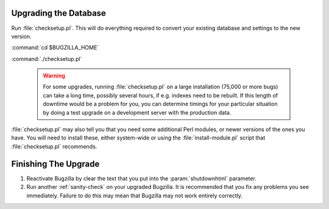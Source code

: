 Upgrading the Database
======================

Run :file:`checksetup.pl`. This will do everything required to convert
your existing database and settings to the new version.

:command:`cd $BUGZILLA_HOME`

:command:`./checksetup.pl`

   .. warning:: For some upgrades, running :file:`checksetup.pl` on a large
      installation (75,000 or more bugs) can take a long time,
      possibly several hours, if e.g. indexes need to be rebuilt. If this
      length of downtime would be a problem for you, you can determine
      timings for your particular situation by doing a test upgrade on a
      development server with the production data.

:file:`checksetup.pl` may also tell you that you need some additional
Perl modules, or newer versions of the ones you have. You will need to
install these, either system-wide or using the :file:`install-module.pl`
script that :file:`checksetup.pl` recommends.

Finishing The Upgrade
=====================

#. Reactivate Bugzilla by clear the text that you put into the
   :param:`shutdownhtml` parameter.

#. Run another :ref:`sanity-check` on your
   upgraded Bugzilla. It is recommended that you fix any problems
   you see immediately. Failure to do this may mean that Bugzilla
   may not work entirely correctly. 
